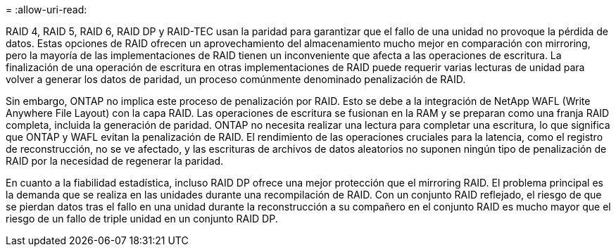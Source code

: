 = 
:allow-uri-read: 


RAID 4, RAID 5, RAID 6, RAID DP y RAID-TEC usan la paridad para garantizar que el fallo de una unidad no provoque la pérdida de datos. Estas opciones de RAID ofrecen un aprovechamiento del almacenamiento mucho mejor en comparación con mirroring, pero la mayoría de las implementaciones de RAID tienen un inconveniente que afecta a las operaciones de escritura. La finalización de una operación de escritura en otras implementaciones de RAID puede requerir varias lecturas de unidad para volver a generar los datos de paridad, un proceso comúnmente denominado penalización de RAID.

Sin embargo, ONTAP no implica este proceso de penalización por RAID. Esto se debe a la integración de NetApp WAFL (Write Anywhere File Layout) con la capa RAID. Las operaciones de escritura se fusionan en la RAM y se preparan como una franja RAID completa, incluida la generación de paridad. ONTAP no necesita realizar una lectura para completar una escritura, lo que significa que ONTAP y WAFL evitan la penalización de RAID. El rendimiento de las operaciones cruciales para la latencia, como el registro de reconstrucción, no se ve afectado, y las escrituras de archivos de datos aleatorios no suponen ningún tipo de penalización de RAID por la necesidad de regenerar la paridad.

En cuanto a la fiabilidad estadística, incluso RAID DP ofrece una mejor protección que el mirroring RAID. El problema principal es la demanda que se realiza en las unidades durante una recompilación de RAID. Con un conjunto RAID reflejado, el riesgo de que se pierdan datos tras el fallo en una unidad durante la reconstrucción a su compañero en el conjunto RAID es mucho mayor que el riesgo de un fallo de triple unidad en un conjunto RAID DP.
